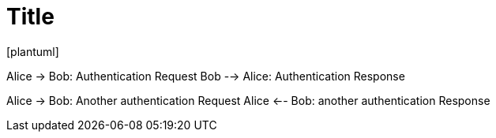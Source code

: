 = Title
[plantuml]

Alice -> Bob: Authentication Request
Bob --> Alice: Authentication Response

Alice -> Bob: Another authentication Request
Alice <-- Bob: another authentication Response

[plantuml]


